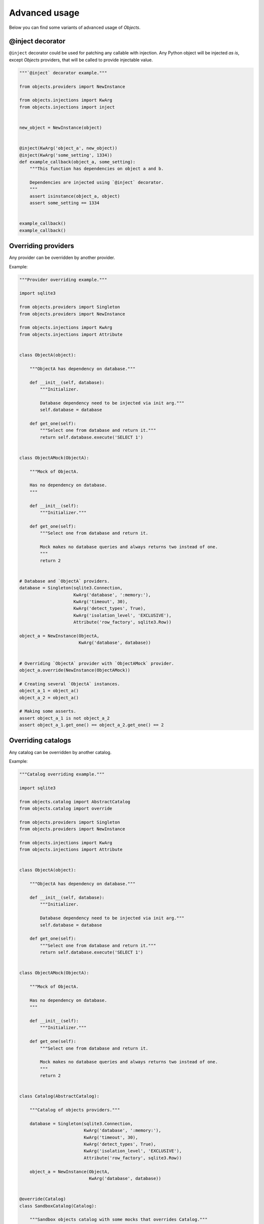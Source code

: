 Advanced usage
==============

Below you can find some variants of advanced usage of *Objects*.

@inject decorator
-----------------

``@inject`` decorator could be used for patching any callable with injection.
Any Python object will be injected *as is*, except *Objects* providers,
that will be called to provide injectable value.

.. code-block:: python

    """`@inject` decorator example."""

    from objects.providers import NewInstance

    from objects.injections import KwArg
    from objects.injections import inject


    new_object = NewInstance(object)


    @inject(KwArg('object_a', new_object))
    @inject(KwArg('some_setting', 1334))
    def example_callback(object_a, some_setting):
        """This function has dependencies on object a and b.

        Dependencies are injected using `@inject` decorator.
        """
        assert isinstance(object_a, object)
        assert some_setting == 1334


    example_callback()
    example_callback()

Overriding providers
--------------------

Any provider can be overridden by another provider.

Example:

.. code-block:: python

    """Provider overriding example."""

    import sqlite3

    from objects.providers import Singleton
    from objects.providers import NewInstance

    from objects.injections import KwArg
    from objects.injections import Attribute


    class ObjectA(object):

        """ObjectA has dependency on database."""

        def __init__(self, database):
            """Initializer.

            Database dependency need to be injected via init arg."""
            self.database = database

        def get_one(self):
            """Select one from database and return it."""
            return self.database.execute('SELECT 1')


    class ObjectAMock(ObjectA):

        """Mock of ObjectA.

        Has no dependency on database.
        """

        def __init__(self):
            """Initializer."""

        def get_one(self):
            """Select one from database and return it.

            Mock makes no database queries and always returns two instead of one.
            """
            return 2


    # Database and `ObjectA` providers.
    database = Singleton(sqlite3.Connection,
                         KwArg('database', ':memory:'),
                         KwArg('timeout', 30),
                         KwArg('detect_types', True),
                         KwArg('isolation_level', 'EXCLUSIVE'),
                         Attribute('row_factory', sqlite3.Row))

    object_a = NewInstance(ObjectA,
                           KwArg('database', database))


    # Overriding `ObjectA` provider with `ObjectAMock` provider.
    object_a.override(NewInstance(ObjectAMock))

    # Creating several `ObjectA` instances.
    object_a_1 = object_a()
    object_a_2 = object_a()

    # Making some asserts.
    assert object_a_1 is not object_a_2
    assert object_a_1.get_one() == object_a_2.get_one() == 2

Overriding catalogs
-------------------

Any catalog can be overridden by another catalog.

Example:

.. code-block:: python

    """Catalog overriding example."""

    import sqlite3

    from objects.catalog import AbstractCatalog
    from objects.catalog import override

    from objects.providers import Singleton
    from objects.providers import NewInstance

    from objects.injections import KwArg
    from objects.injections import Attribute


    class ObjectA(object):

        """ObjectA has dependency on database."""

        def __init__(self, database):
            """Initializer.

            Database dependency need to be injected via init arg."""
            self.database = database

        def get_one(self):
            """Select one from database and return it."""
            return self.database.execute('SELECT 1')


    class ObjectAMock(ObjectA):

        """Mock of ObjectA.

        Has no dependency on database.
        """

        def __init__(self):
            """Initializer."""

        def get_one(self):
            """Select one from database and return it.

            Mock makes no database queries and always returns two instead of one.
            """
            return 2


    class Catalog(AbstractCatalog):

        """Catalog of objects providers."""

        database = Singleton(sqlite3.Connection,
                             KwArg('database', ':memory:'),
                             KwArg('timeout', 30),
                             KwArg('detect_types', True),
                             KwArg('isolation_level', 'EXCLUSIVE'),
                             Attribute('row_factory', sqlite3.Row))

        object_a = NewInstance(ObjectA,
                               KwArg('database', database))


    @override(Catalog)
    class SandboxCatalog(Catalog):

        """Sandbox objects catalog with some mocks that overrides Catalog."""

        object_a = NewInstance(ObjectAMock)


    # Creating several `ObjectA` instances.
    object_a_1 = Catalog.object_a()
    object_a_2 = Catalog.object_a()

    # Making some asserts.
    assert object_a_1 is not object_a_2
    assert object_a_1.get_one() == object_a_2.get_one() == 2
